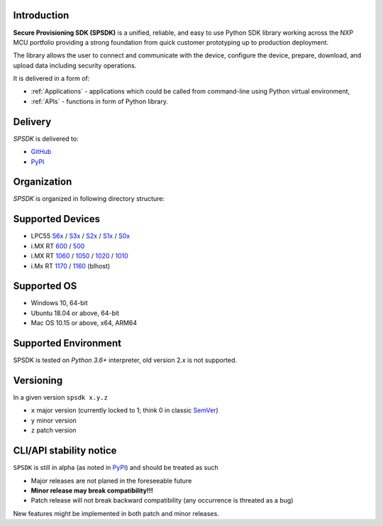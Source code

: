 .. SPSDK links definition block

.. NXP Devices location

.. _LPC55S6x_link: https://www.nxp.com/products/processors-and-microcontrollers/arm-microcontrollers/general-purpose-mcus/lpc5500-cortex-m33/high-efficiency-arm-cortex-m33-based-microcontroller-family:LPC55S6x
.. _LPC55S3x_link: https://www.nxp.com/products/processors-and-microcontrollers/arm-microcontrollers/general-purpose-mcus/lpc5500-cortex-m33:LPC5500_SERIES
.. _LPC55S2x_link: https://www.nxp.com/products/processors-and-microcontrollers/arm-microcontrollers/general-purpose-mcus/lpc5500-cortex-m33/lpc552x-s2x-mainstream-arm-cortex-m33-based-microcontroller-family:LPC552x-S2x
.. _LPC55S1x_link: https://www.nxp.com/products/processors-and-microcontrollers/arm-microcontrollers/general-purpose-mcus/lpc5500-cortex-m33/lpc551x-s1x-baseline-arm-cortex-m33-based-microcontroller-family:LPC551X-S1X
.. _LPC55S0x_link: https://www.nxp.com/products/processors-and-microcontrollers/arm-microcontrollers/general-purpose-mcus/lpc5500-cortex-m33/lpc550x-s0x-baseline-arm-cortex-m33-based-microcontroller-family:LPC550x
.. _RT1160_link: https://www.nxp.com/design/development-boards/i-mx-evaluation-and-development-boards/mimxrt1060-evk-i-mx-rt1060-evaluation-kit:MIMXRT1060-EVK
.. _RT1170_link: https://www.nxp.com/products/processors-and-microcontrollers/arm-microcontrollers/i-mx-rt-crossover-mcus/i-mx-rt1170-crossover-mcu-family-first-ghz-mcu-with-arm-cortex-m7-and-cortex-m4-cores:i.MX-RT1170
.. _RT1060_link: https://www.nxp.com/products/processors-and-microcontrollers/arm-microcontrollers/i-mx-rt-crossover-mcus/i-mx-rt1060-crossover-mcu-with-arm-cortex-m7-core:i.MX-RT1060
.. _RT1050_link: https://www.nxp.com/products/processors-and-microcontrollers/arm-microcontrollers/i-mx-rt-crossover-mcus/i-mx-rt1050-crossover-mcu-with-arm-cortex-m7-core:i.MX-RT1050
.. _RT1020_link: https://www.nxp.com/products/processors-and-microcontrollers/arm-microcontrollers/i-mx-rt-crossover-mcus/i-mx-rt1020-crossover-mcu-with-arm-cortex-m7-core:i.MX-RT1020
.. _RT1010_link: https://www.nxp.com/products/processors-and-microcontrollers/arm-microcontrollers/i-mx-rt-crossover-mcus/i-mx-rt1010-crossover-mcu-with-arm-cortex-m7-core:i.MX-RT1010
.. _RT600_link: https://www.nxp.com/products/processors-and-microcontrollers/arm-microcontrollers/i-mx-rt-crossover-mcus/i-mx-rt600-crossover-mcu-with-arm-cortex-m33-and-dsp-cores:i.MX-RT600
.. _RT500_link: https://www.nxp.com/products/processors-and-microcontrollers/arm-microcontrollers/i-mx-rt-crossover-mcus/i-mx-rt500-crossover-mcu-with-arm-cortex-m33-core:i.MX-RT500

.. Project location

.. _github_loc: https://github.com/NXPmicro/spsdk
.. _pypi_loc: https://pypi.org/project/spsdk/

.. Start of SPSDK document

============
Introduction
============

**Secure Provisioning SDK (SPSDK)** is a unified, reliable, and easy to use Python SDK library working across the NXP MCU portfolio providing a strong foundation from quick customer prototyping up to production deployment.

The library allows the user to connect and communicate with the device, configure the device, prepare, download, and upload data including security operations.

It is delivered in a form of:

- :ref:`Applications` - applications which could be called from command-line using Python virtual environment,
- :ref:`APIs` - functions in form of Python library.

.. figure:: _static/images/spsdk-architecture.png
    :align: center
    :scale: 40 %

========
Delivery
========

*SPSDK* is delivered to:

- `GitHub <github_loc_>`__
- `PyPI <pypi_loc_>`__

============
Organization
============

*SPSDK* is organized in following directory structure:

.. figure:: _static/images/spsdk-structure.png
    :align: center
    :scale: 50 %

=================
Supported Devices
=================

- LPC55 `S6x <LPC55S6x_link_>`__ / `S3x <LPC55S3x_link_>`__ / `S2x <LPC55S2x_link_>`__ / `S1x <LPC55S1x_link_>`__ / `S0x <LPC55S0x_link_>`__
- i.MX RT `600 <RT600_link_>`__ / `500 <RT500_link_>`__
- i.MX RT `1060 <RT1060_link_>`__ / `1050 <RT1050_link_>`__ / `1020 <RT1020_link_>`__ / `1010 <RT1010_link_>`__
- i.Mx RT `1170 <RT1170_link_>`__ / `1160 <RT1160_link_>`__ (blhost)

============
Supported OS
============

- Windows 10, 64-bit
- Ubuntu 18.04 or above, 64-bit
- Mac OS 10.15 or above, x64, ARM64

=====================
Supported Environment
=====================

SPSDK is tested on *Python 3.6+* interpreter, old version 2.x is not supported.

===========
Versioning
===========

In a given version ``spsdk x.y.z``

* ``x`` major version (currently locked to 1; think 0 in classic `SemVer <https://semver.org/>`_)
* ``y`` minor version
* ``z`` patch version

========================
CLI/API stability notice
========================

``SPSDK`` is still in alpha (as noted in `PyPI <https://pypi.org/project/spsdk/>`_) and should be treated as such

* Major releases are not planed in the foreseeable future
* **Minor release may break compatibility!!!**
* Patch release will not break backward compatibility (any occurrence is threated as a bug)

New features might be implemented in both patch and minor releases.
